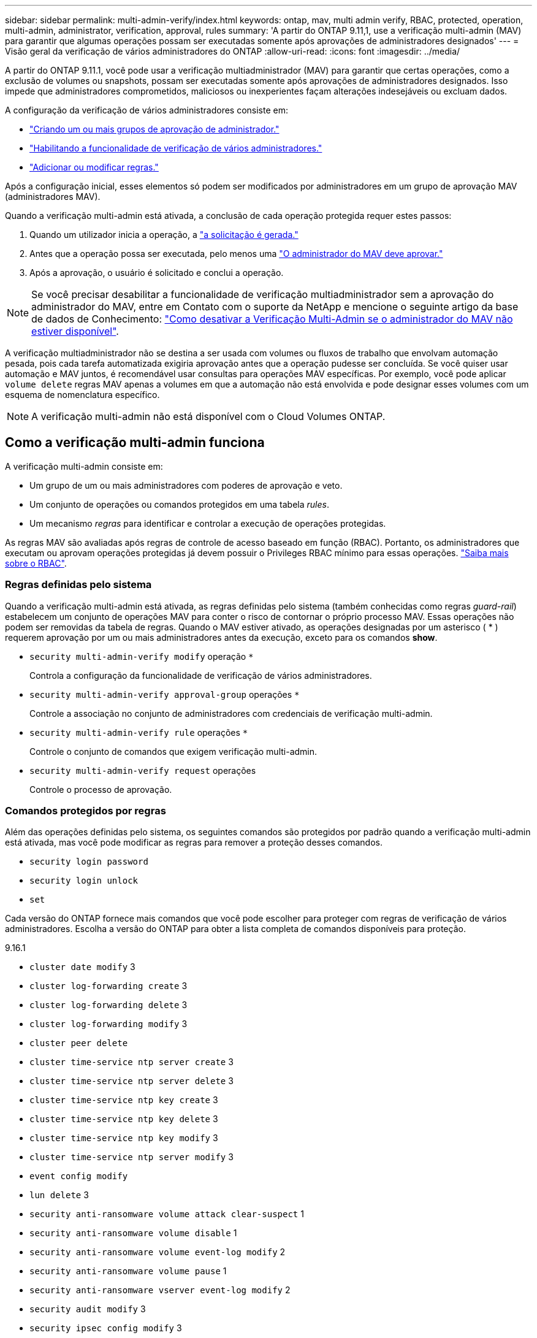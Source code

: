 ---
sidebar: sidebar 
permalink: multi-admin-verify/index.html 
keywords: ontap, mav, multi admin verify, RBAC, protected, operation, multi-admin, administrator, verification, approval, rules 
summary: 'A partir do ONTAP 9.11,1, use a verificação multi-admin (MAV) para garantir que algumas operações possam ser executadas somente após aprovações de administradores designados' 
---
= Visão geral da verificação de vários administradores do ONTAP
:allow-uri-read: 
:icons: font
:imagesdir: ../media/


[role="lead"]
A partir do ONTAP 9.11.1, você pode usar a verificação multiadministrador (MAV) para garantir que certas operações, como a exclusão de volumes ou snapshots, possam ser executadas somente após aprovações de administradores designados. Isso impede que administradores comprometidos, maliciosos ou inexperientes façam alterações indesejáveis ou excluam dados.

A configuração da verificação de vários administradores consiste em:

* link:manage-groups-task.html["Criando um ou mais grupos de aprovação de administrador."]
* link:enable-disable-task.html["Habilitando a funcionalidade de verificação de vários administradores."]
* link:manage-rules-task.html["Adicionar ou modificar regras."]


Após a configuração inicial, esses elementos só podem ser modificados por administradores em um grupo de aprovação MAV (administradores MAV).

Quando a verificação multi-admin está ativada, a conclusão de cada operação protegida requer estes passos:

. Quando um utilizador inicia a operação, a link:request-operation-task.html["a solicitação é gerada."]
. Antes que a operação possa ser executada, pelo menos uma link:manage-requests-task.html["O administrador do MAV deve aprovar."]
. Após a aprovação, o usuário é solicitado e conclui a operação.



NOTE: Se você precisar desabilitar a funcionalidade de verificação multiadministrador sem a aprovação do administrador do MAV, entre em Contato com o suporte da NetApp e mencione o seguinte artigo da base de dados de Conhecimento: https://kb.netapp.com/Advice_and_Troubleshooting/Data_Storage_Software/ONTAP_OS/How_to_disable_Multi-Admin_Verification_if_MAV_admin_is_unavailable["Como desativar a Verificação Multi-Admin se o administrador do MAV não estiver disponível"^].

A verificação multiadministrador não se destina a ser usada com volumes ou fluxos de trabalho que envolvam automação pesada, pois cada tarefa automatizada exigiria aprovação antes que a operação pudesse ser concluída. Se você quiser usar automação e MAV juntos, é recomendável usar consultas para operações MAV específicas. Por exemplo, você pode aplicar `volume delete` regras MAV apenas a volumes em que a automação não está envolvida e pode designar esses volumes com um esquema de nomenclatura específico.


NOTE: A verificação multi-admin não está disponível com o Cloud Volumes ONTAP.



== Como a verificação multi-admin funciona

A verificação multi-admin consiste em:

* Um grupo de um ou mais administradores com poderes de aprovação e veto.
* Um conjunto de operações ou comandos protegidos em uma tabela _rules_.
* Um mecanismo _regras_ para identificar e controlar a execução de operações protegidas.


As regras MAV são avaliadas após regras de controle de acesso baseado em função (RBAC). Portanto, os administradores que executam ou aprovam operações protegidas já devem possuir o Privileges RBAC mínimo para essas operações. link:../authentication/manage-access-control-roles-concept.html["Saiba mais sobre o RBAC"].



=== Regras definidas pelo sistema

Quando a verificação multi-admin está ativada, as regras definidas pelo sistema (também conhecidas como regras _guard-rail_) estabelecem um conjunto de operações MAV para conter o risco de contornar o próprio processo MAV. Essas operações não podem ser removidas da tabela de regras. Quando o MAV estiver ativado, as operações designadas por um asterisco ( * ) requerem aprovação por um ou mais administradores antes da execução, exceto para os comandos *show*.

* `security multi-admin-verify modify` operação `*`
+
Controla a configuração da funcionalidade de verificação de vários administradores.

* `security multi-admin-verify approval-group` operações `*`
+
Controle a associação no conjunto de administradores com credenciais de verificação multi-admin.

* `security multi-admin-verify rule` operações `*`
+
Controle o conjunto de comandos que exigem verificação multi-admin.

* `security multi-admin-verify request` operações
+
Controle o processo de aprovação.





=== Comandos protegidos por regras

Além das operações definidas pelo sistema, os seguintes comandos são protegidos por padrão quando a verificação multi-admin está ativada, mas você pode modificar as regras para remover a proteção desses comandos.

* `security login password`
* `security login unlock`
* `set`


Cada versão do ONTAP fornece mais comandos que você pode escolher para proteger com regras de verificação de vários administradores. Escolha a versão do ONTAP para obter a lista completa de comandos disponíveis para proteção.

[role="tabbed-block"]
====
.9.16.1
--
* `cluster date modify` 3
* `cluster log-forwarding create` 3
* `cluster log-forwarding delete` 3
* `cluster log-forwarding modify` 3
* `cluster peer delete`
* `cluster time-service ntp server create` 3
* `cluster time-service ntp server delete` 3
* `cluster time-service ntp key create` 3
* `cluster time-service ntp key delete` 3
* `cluster time-service ntp key modify` 3
* `cluster time-service ntp server modify` 3
* `event config modify`
* `lun delete` 3
* `security anti-ransomware volume attack clear-suspect` 1
* `security anti-ransomware volume disable` 1
* `security anti-ransomware volume event-log modify` 2
* `security anti-ransomware volume pause` 1
* `security anti-ransomware vserver event-log modify` 2
* `security audit modify` 3
* `security ipsec config modify` 3
* `security ipsec policy create` 3
* `security ipsec policy delete` 3
* `security ipsec policy modify` 3
* `security login create`
* `security login delete`
* `security login modify`
* `security key-manager onboard update-passphrase` 3
* `security saml-sp create` 3
* `security saml-sp delete` 3
* `security saml-sp modify` 3
* `security webauthn credentials delete` 4
* `snaplock legal-hold end` 3
* `storage aggregate delete` 3
* `storage aggregate offline` 4
* `storage encryption disk destroy` 3
* `storage encryption disk modify` 3
* `storage encryption disk revert-to-original-state` 3
* `storage encryption disk sanitize` 3
* `system bridge run-cli` 3
* `system controller flash-cache secure-erase run` 3
* `system controller service-event delete` 3
* `system health alert delete` 3
* `system health alert modify` 3
* `system health policy definition modify` 3
* `system node autosupport modify` 3
* `system node autosupport trigger modify` 3
* `system node coredump delete` 3
* `system node coredump delete-all` 3
* `system node hardware nvram-encryption modify` 3
* `system node run`
* `system node systemshell`
* `system script delete` 3
* `system service-processor ssh add-allowed-addresses` 3
* `system service-processor ssh remove-allowed-addresses` 3
* `system smtape restore` 3
* `system switch ethernet log disable-collection` 3
* `system switch ethernet log modify` 3
* `timezone` 3
* `volume create` 3
* `volume delete`
* `volume encryption conversion start` 4
* `volume encryption rekey start` 4
* `volume file privileged-delete` 3
* `volume flexcache delete`
* `volume modify` 3
* `volume recovery-queue modify` 2
* `volume recovery-queue purge` 2
* `volume recovery-queue purge-all` 2
* `volume snaplock modify` 1
* `volume snapshot autodelete modify`
* `volume snapshot create` 3
* `volume snapshot delete`
* `volume snapshot modify` 3
* `volume snapshot policy add-schedule`
* `volume snapshot policy create`
* `volume snapshot policy delete`
* `volume snapshot policy modify`
* `volume snapshot policy modify-schedule`
* `volume snapshot policy remove-schedule`
* `volume snapshot rename` 3
* `volume snapshot restore`
* `vserver audit create` 3
* `vserver audit delete` 3
* `vserver audit disable` 3
* `vserver audit modify` 3
* `vserver audit rotate-log` 3
* `vserver create` 2
* `vserver consistency-group create` 4
* `vserver consistency-group delete` 4
* `vserver consistency-group modify` 4
* `vserver consistency-group snapshot create` 4
* `vserver consistency-group snapshot delete` 4
* `vserver delete` 3
* `vserver modify` 2
* `vserver object-store-server audit create` 3
* `vserver object-store-server audit delete` 3
* `vserver object-store-server audit disable` 3
* `vserver object-store-server audit modify` 3
* `vserver object-store-server audit rotate-log` 3
* `vserver object-store-server bucket cors-rule create` 4
* `vserver object-store-server bucket cors-rule delete` 4
* `vserver options` 3
* `vserver peer delete`
* `vserver security file-directory apply` 3
* `vserver security file-directory remove-slag` 3
* `vserver stop` 4
* `vserver vscan disable` 3
* `vserver vscan on-access-policy create` 3
* `vserver vscan on-access-policy delete` 3
* `vserver vscan on-access-policy disable` 3
* `vserver vscan on-access-policy modify` 3
* `vserver vscan scanner-pool create` 3
* `vserver vscan scanner-pool delete` 3
* `vserver vscan scanner-pool modify` 3


--
.9.15.1
--
* `cluster date modify` 3
* `cluster log-forwarding create` 3
* `cluster log-forwarding delete` 3
* `cluster log-forwarding modify` 3
* `cluster peer delete`
* `cluster time-service ntp server create` 3
* `cluster time-service ntp server delete` 3
* `cluster time-service ntp key create` 3
* `cluster time-service ntp key delete` 3
* `cluster time-service ntp key modify` 3
* `cluster time-service ntp server modify` 3
* `event config modify`
* `lun delete` 3
* `security anti-ransomware volume attack clear-suspect` 1
* `security anti-ransomware volume disable` 1
* `security anti-ransomware volume event-log modify` 2
* `security anti-ransomware volume pause` 1
* `security anti-ransomware vserver event-log modify` 2
* `security audit modify` 3
* `security ipsec config modify` 3
* `security ipsec policy create` 3
* `security ipsec policy delete` 3
* `security ipsec policy modify` 3
* `security login create`
* `security login delete`
* `security login modify`
* `security key-manager onboard update-passphrase` 3
* `security saml-sp create` 3
* `security saml-sp delete` 3
* `security saml-sp modify` 3
* `snaplock legal-hold end` 3
* `storage aggregate delete` 3
* `storage encryption disk destroy` 3
* `storage encryption disk modify` 3
* `storage encryption disk revert-to-original-state` 3
* `storage encryption disk sanitize` 3
* `system bridge run-cli` 3
* `system controller flash-cache secure-erase run` 3
* `system controller service-event delete` 3
* `system health alert delete` 3
* `system health alert modify` 3
* `system health policy definition modify` 3
* `system node autosupport modify` 3
* `system node autosupport trigger modify` 3
* `system node coredump delete` 3
* `system node coredump delete-all` 3
* `system node hardware nvram-encryption modify` 3
* `system node run`
* `system node systemshell`
* `system script delete` 3
* `system service-processor ssh add-allowed-addresses` 3
* `system service-processor ssh remove-allowed-addresses` 3
* `system smtape restore` 3
* `system switch ethernet log disable-collection` 3
* `system switch ethernet log modify` 3
* `timezone` 3
* `volume create` 3
* `volume delete`
* `volume file privileged-delete` 3
* `volume flexcache delete`
* `volume modify` 3
* `volume recovery-queue modify` 2
* `volume recovery-queue purge` 2
* `volume recovery-queue purge-all` 2
* `volume snaplock modify` 1
* `volume snapshot autodelete modify`
* `volume snapshot create` 3
* `volume snapshot delete`
* `volume snapshot modify` 3
* `volume snapshot policy add-schedule`
* `volume snapshot policy create`
* `volume snapshot policy delete`
* `volume snapshot policy modify`
* `volume snapshot policy modify-schedule`
* `volume snapshot policy remove-schedule`
* `volume snapshot rename` 3
* `volume snapshot restore`
* `vserver audit create` 3
* `vserver audit delete` 3
* `vserver audit disable` 3
* `vserver audit modify` 3
* `vserver audit rotate-log` 3
* `vserver create` 2
* `vserver delete` 3
* `vserver modify` 2
* `vserver object-store-server audit create` 3
* `vserver object-store-server audit delete` 3
* `vserver object-store-server audit disable` 3
* `vserver object-store-server audit modify` 3
* `vserver object-store-server audit rotate-log` 3
* `vserver options` 3
* `vserver peer delete`
* `vserver security file-directory apply` 3
* `vserver security file-directory remove-slag` 3
* `vserver vscan disable` 3
* `vserver vscan on-access-policy create` 3
* `vserver vscan on-access-policy delete` 3
* `vserver vscan on-access-policy disable` 3
* `vserver vscan on-access-policy modify` 3
* `vserver vscan scanner-pool create` 3
* `vserver vscan scanner-pool delete` 3
* `vserver vscan scanner-pool modify` 3


--
.9.14.1
--
* `cluster peer delete`
* `event config modify`
* `security anti-ransomware volume attack clear-suspect` 1
* `security anti-ransomware volume disable` 1
* `security anti-ransomware volume event-log modify` 2
* `security anti-ransomware volume pause` 1
* `security anti-ransomware vserver event-log modify` 2
* `security login create`
* `security login delete`
* `security login modify`
* `system node run`
* `system node systemshell`
* `volume delete`
* `volume flexcache delete`
* `volume recovery-queue modify` 2
* `volume recovery-queue purge` 2
* `volume recovery-queue purge-all` 2
* `volume snaplock modify` 1
* `volume snapshot autodelete modify`
* `volume snapshot delete`
* `volume snapshot policy add-schedule`
* `volume snapshot policy create`
* `volume snapshot policy delete` *
* `volume snapshot policy modify`
* `volume snapshot policy modify-schedule`
* `volume snapshot policy remove-schedule`
* `volume snapshot restore`
* `vserver create` 2
* `vserver modify` 2
* `vserver peer delete`


--
.9.13.1
--
* `cluster peer delete`
* `event config modify`
* `security anti-ransomware volume attack clear-suspect` 1
* `security anti-ransomware volume disable` 1
* `security anti-ransomware volume pause` 1
* `security login create`
* `security login delete`
* `security login modify`
* `system node run`
* `system node systemshell`
* `volume delete`
* `volume flexcache delete`
* `volume snaplock modify` 1
* `volume snapshot autodelete modify`
* `volume snapshot delete`
* `volume snapshot policy add-schedule`
* `volume snapshot policy create`
* `volume snapshot policy delete` *
* `volume snapshot policy modify`
* `volume snapshot policy modify-schedule`
* `volume snapshot policy remove-schedule`
* `volume snapshot restore`
* `vserver peer delete`


--
.9.12.1/9.11.1
--
* `cluster peer delete`
* `event config modify`
* `security login create`
* `security login delete`
* `security login modify`
* `system node run`
* `system node systemshell`
* `volume delete`
* `volume flexcache delete`
* `volume snapshot autodelete modify`
* `volume snapshot delete`
* `volume snapshot policy add-schedule`
* `volume snapshot policy create`
* `volume snapshot policy delete` *
* `volume snapshot policy modify`
* `volume snapshot policy modify-schedule`
* `volume snapshot policy remove-schedule`
* `volume snapshot restore`
* `vserver peer delete`


--
====
. Novo comando protegido por regras para 9.13.1
. Novo comando protegido por regras para 9.14.1
. Novo comando protegido por regras para 9.15.1
. Novo comando protegido por regras para 9.16.1


*Este comando só está disponível com CLI e não está disponível para o System Manager em algumas versões.



== Como funciona a aprovação multi-admin

Sempre que uma operação protegida é inserida em um cluster protegido por MAV, uma solicitação de execução de operação é enviada para o grupo de administradores designado MAV.

Você pode configurar:

* Nomes, informações de Contato e número de administradores no grupo MAV.
+
Um administrador MAV deve ter uma função RBAC com o administrador de cluster Privileges.

* O número de grupos de administradores do MAV.
+
** Um grupo MAV é atribuído para cada regra de operação protegida.
** Para vários grupos MAV, você pode configurar qual grupo MAV aprova uma determinada regra.


* O número de aprovações MAV necessárias para executar uma operação protegida.
* Um período de expiração de _aprovação_ dentro do qual um administrador do MAV deve responder a uma solicitação de aprovação.
* Um período de expiração de _execução_ dentro do qual o administrador solicitante deve concluir a operação.


Uma vez configurados esses parâmetros, a aprovação MAV é necessária para modificá-los.

Os administradores do MAV não podem aprovar suas próprias solicitações para executar operações protegidas. Por conseguinte:

* O MAV não deve ser ativado em clusters com apenas um administrador.
* Se houver apenas uma pessoa no grupo MAV, o administrador do MAV não poderá iniciar operações protegidas; os administradores regulares devem iniciar operações protegidas e o administrador do MAV só pode aprovar.
* Se você quiser que os administradores do MAV possam executar operações protegidas, o número de administradores do MAV deve ser maior do que o número de aprovações necessárias. Por exemplo, se duas aprovações forem necessárias para uma operação protegida e você quiser que os administradores do MAV as executem, deve haver três pessoas no grupo de administradores do MAV.


Os administradores do MAV podem receber solicitações de aprovação em alertas de e-mail (usando o EMS) ou podem consultar a fila de solicitações. Quando recebem um pedido, podem tomar uma das três ações:

* Aprovar
* Rejeitar (veto)
* Ignorar (sem ação)


As notificações por e-mail são enviadas a todos os aprovadores associados a uma regra MAV quando:

* Uma solicitação é criada.
* Uma solicitação é aprovada ou vetada.
* Uma solicitação aprovada é executada.


Se o solicitante estiver no mesmo grupo de aprovação para a operação, ele receberá um e-mail quando a solicitação for aprovada.


NOTE: Um solicitante não pode aprovar suas próprias solicitações, mesmo que esteja no grupo de aprovação (embora possa receber notificações por e-mail para suas próprias solicitações). Os solicitantes que não estão em grupos de aprovação (ou seja, que não são administradores MAV) não recebem notificações por e-mail.



== Como funciona a execução da operação protegida

Se a execução for aprovada para uma operação protegida, o usuário solicitante continuará com a operação quando solicitado. Se a operação for vetada, o usuário solicitante deverá excluir a solicitação antes de prosseguir.

As regras MAV são avaliadas após as permissões RBAC. Como resultado, um usuário sem permissões RBAC suficientes para execução da operação não pode iniciar o processo de solicitação MAV.
